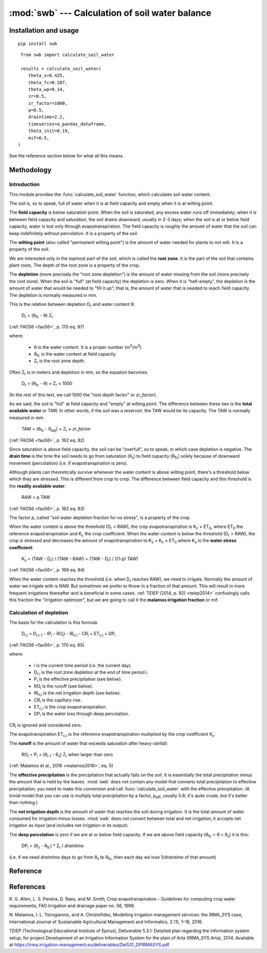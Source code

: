 ================================================
:mod:`swb` --- Calculation of soil water balance
================================================

.. module:: swb
   :synopsis: Calculation of soil water balance
.. moduleauthor:: Stavros Anastasiadis <anastasiadis.st00@gmail.com>
.. sectionauthor:: Antonis Christofides <anthony@itia.ntua.gr>

.. |CR_i| replace:: CR\ :sub:`i`
.. |D_r| replace:: D\ :sub:`r`
.. |D_r1| replace:: D\ :sub:`r,1`
.. |D_ri| replace:: D\ :sub:`r,i`
.. |D_ri-1| replace:: D\ :sub:`r,i-1`
.. |DP_i| replace:: DP\ :sub:`i`
.. |ET_0| replace:: ET\ :sub:`0`
.. |ET_ci| replace:: ET\ :sub:`c,i`
.. |IR_ni| replace:: IR\ :sub:`n,i`
.. |K_s| replace:: K\ :sub:`s`
.. |K_c| replace:: K\ :sub:`c`
.. |m3| replace:: m\ :sup:`3`
.. |P_i| replace:: P\ :sub:`i`
.. |RO_i| replace:: RO\ :sub:`i`
.. |Z_r| replace:: Z\ :sub:`r`
.. |θ_fc| replace:: θ\ :sub:`fc`
.. |θ_wp| replace:: θ\ :sub:`wp`
.. |θ_s| replace:: θ\ :sub:`s`
.. |θ_i-1| replace:: θ\ :sub:`i-1`
.. |p_eff| replace:: p\ :sub:`eff`


Installation and usage
======================

::

    pip install swb

::

    from swb import calculate_soil_water

    results = calculate_soil_water(
       theta_s=0.425,
       theta_fc=0.287,
       theta_wp=0.14,
       zr=0.5,
       zr_factor=1000,
       p=0.5,
       draintime=2.2,
       timeseries=a_pandas_dataframe,
       theta_init=0.19,
       mif=0.5,
   )

See the reference section below for what all this means.

Methodology
===========

Introduction
------------

This module provides the :func:`calculate_soil_water` function, which
calculates soil water content.

The soil is, so to speak, full of water when it is at field capacity and
empty when it is at wilting point.

The **field capacity** is below saturation point.  When the soil is
saturated, any excess water runs off immediately; when it is between
field capacity and saturation, the soil drains downward, usually in 2-3
days; when the soil is at or below field capacity, water is lost only
through evapotranspiration.  The field capacity is roughly the amount of
water that the soil can keep indefinitely without percolation.  It is a
property of the soil.

The **wilting point** (also called "permanent wilting point") is the
amount of water needed for plants to not wilt. It is a property of the
soil.

We are interested only in the topmost part of the soil, which is called
the **root zone**. It is the part of the soil that contains plant roots.
The depth of the root zone is a property of the crop.

The **depletion** (more precisely the "root zone depletion") is the
amount of water missing from the soil (more precisely the root zone).
When the soil is "full" (at field capacity) the depletion is zero. When
it is "half-empty", the depletion is the amount of water that would be
needed to "fill it up"; that is, the amount of water that is needed to
reach field capacity. The depletion is normally measured in mm.

This is the relation between depletion |D_r| and water content θ:
 
   |D_r| = (|θ_fc| - θ) |Z_r|

(:ref:`FAO56 <fao56>`, p. 170 eq. 87)

where:

 * θ is the water content. It is a proper number (|m3|/|m3|).
 * |θ_fc| is the water content at field capacity.
 * |Z_r| is the root zone depth.

Often |Z_r| is in meters and depletion in mm, so the equation becomes

   |D_r| = (|θ_fc| - θ) × |Z_r| × 1000

(In the rest of this text, we call 1000 the "root depth factor" or
`zr_factor`).

As we said, the soil is "full" at field capacity and "empty" at wilting
point.  The difference between these two is the **total available
water** or TAW. In other words, if the soil was a reservoir, the TAW
would be its capacity. The TAW is normally measured in mm.

   TAW = (|θ_fc| - |θ_wp|) × |Z_r| × `zr_factor`

(:ref:`FAO56 <fao56>`, p. 162 eq. 82)

Since saturation is above field capacity, the soil can be "overfull", so
to speak, in which case depletion is negative. The **drain time** is the
time the soil needs to go from saturation (|θ_s|) to field capacity
(|θ_fc|) solely because of downward movement (percolation) (i.e. if
evapotranspiration is zero).

Although plants can theoretically survive whenever the water content is
above wilting point, there's a threshold below which they are stressed.
This is different from crop to crop. The difference between field
capacity and this threshold is the **readily available water**:

   RAW = p TAW

(:ref:`FAO56 <fao56>`, p. 162 eq. 83)

The factor *p*, called "soil water depletion fraction for no stress", is
a property of the crop.

When the water content is above the threshold (|D_r| < RAW), the crop
evapotranspiration is |K_c| × |ET_0|, where |ET_0| the reference
evapotranspiration and |K_c| the crop coefficient. When the water
content is below the threshold (|D_r| > RAW), the crop is stressed and
decreases the amount of evapotranspiration to |K_s| × |K_c| × |ET_0|
where |K_s| is the **water stress coefficient**:

   |K_s| = (TAW - |D_r|) / (TAW - RAW) = (TAW - |D_r|) / ((1-p) TAW)

(:ref:`FAO56 <fao56>`, p. 169 eq. 84)

When the water content reaches the threshold (i.e. when |D_r| reaches
RAW), we need to irrigate. Normally the amount of water we irrigate with
is RAW. But sometimes we prefer to throw in a fraction of that amount.
This will result in more frequent irrigations thereafter and is
beneficial in some cases. :ref:`TEIEP (2014, p. 92) <teiep2014>`
confusingly calls this fraction the "irrigation optimizer", but we are
going to call it the **malamos irrigation fraction** or mif.

Calculation of depletion
------------------------
   
The basis for the calculation is this formula:

    |D_ri| = |D_ri-1| - (|P_i| - |RO_i|) - |IR_ni| - |CR_i| + |ET_ci| + |DP_i|

(:ref:`FAO56 <fao56>`, p. 170 eq. 85)

where:

 * *i* is the current time period (i.e. the current day).
 * |D_ri| is the root zone depletion at the end of time period *i*.
 * |P_i| is the effective precipitation (see below).
 * |RO_i| is the runoff (see below).
 * |IR_ni| is the net irrigation depth (see below).
 * |CR_i| is the capillary rise.
 * |ET_ci| is the crop evapotranspiration.
 * |DP_i| is the water loss through deep percolation.

|CR_i| is ignored and considered zero.

The evapotranspiration |ET_ci| is the reference evapotranspiration
multiplied by the crop coefficient |K_c|.

The **runoff** is the amount of water that exceeds saturation after
heavy rainfall:

  |RO_i| = |P_i| + (|θ_i-1| - |θ_s|) |Z_r| when larger than zero

(:ref:`Malamos et al., 2016 <malamos2016>`, eq. 5)

The **effective precipitation** is the precipitation that actually falls
on the soil. It is essentially the total precipitation minus the amount
that is held by the leaves.  :mod:`swb` does not contain any model
that converts total precipitation to effective precipitation; you need
to make this conversion and call :func:`calculate_soil_water` with the
effective precipitation. (A trivial model that you can use is multiply
total precipitation by a factor, |p_eff|, usually 0.8; it's quite crude,
but it's better than nothing.)

The **net irrigation depth** is the amount of water that
reaches the soil during irrigation. It is the total amount of water
consumed for irrigation minus losses. :mod:`swb` does not convert
between total and net irrigation; it accepts net irrigation as input
(and includes net irrigation in its output).

The **deep percolation** is zero if we are at or below field capacity.
If we are above field capacity (|θ_fc| < θ < |θ_s|) it is this:

   |DP_i| = (|θ_s| - |θ_fc|) * |Z_r| / `draintime`

(i.e. if we need `draintime` days to go from |θ_s| to |θ_fc|, then each
day we lose 1/`draintime` of that amount)


Reference
=========

.. function:: calculate_soil_water(**kwargs)

   Calculates soil water balance. Example::

       results = calculate_soil_water(
           theta_s=0.425,
           theta_fc=0.287,
           theta_wp=0.14,
           zr=0.5,
           zr_factor=1000,
           p=0.5,
           draintime=2.2,
           timeseries=a_pandas_dataframe,
           theta_init=0.19,
           mif=0.5,
       )
       
   :param float theta_s: Water content at saturation.
   :param float theta_fc: Water content at field capacity.
   :param float theta_wp: Water content at wilting point.
   :param float zr: The root depth.
   :param float zr_factor:
      If the root depth is in a different unit than the water depth variables
      (such as evapotranspiration, precipitation, irrigation and depletion)
      :attr:`zr_factor` is used to convert it.  If the root depth is in metres
      and the water depth variables are in mm, specify ``zr_factor=1000``.

   :param float p: The soil water depletion fraction for no stress.

   :param float draintime:
      The time, in days, needed for the soil to drain from saturation to
      field capacity.

   :param dataframe timeseries:
      A pandas dataframe indexed by date, containing two or three
      columns with input time series. The dataframe and its time series
      must be continuous and have no missing values. The columns are
      "crop_evapotranspiration", "effective_precipitation" and
      "actual_net_irrigation". All time series should be in mm; more
      precisely, in the same unit as the resulting depletion.

      The "crop_evapotranspiration" is the potential crop
      evapotranspiration (that is, the reference evapotranspiration
      multiplied by the crop coefficient |K_c|).

      The "actual_net_irrigation" is the applied net irrigation (that
      is, the total applied irrigation multiplied by the irrigation
      efficiency).

      If in a day it is known that we irrigated but not how much,
      "applied_net_irrigation" may simply be the boolean ``True`` for
      that day. In this case, it is assumed that we irrigated with the
      recommended amount that was calculated by the model.

   :param float theta_init:
      The initial water content (that is, the water content at the first date
      of the time series).

   :param float mif: The Malamos irrigation fraction.

   :rtype: dict

   :return:
      A dictionary with the results. It contains the following
      items:

      :raw: The readily available water.
      :taw: The total available water.
      :timeseries:
         The original dataframe with additional columns added, namely
         ``dr`` for depletion, ``theta`` for soil moisture, ``ks`` for
         the water stress coefficient, and
         ``recommended_net_irrigation`` for the calculated recommended
         net irrigation.  The original dataframe is changed in place (so
         the caller doesn't really need it returned), but the original
         columns and index are untouched.

References
==========

.. _fao56:

R. G. Allen, L. S. Pereira, D. Raes, and M. Smith, Crop evapotranspiration -
Guidelines for computing crop water requirements, FAO Irrigation and drainage
paper no. 56, 1998.

.. _malamos2016:

N. Malamos, I. L. Tsirogiannis, and A. Christofides, Modelling
irrigation management services: the IRMA_SYS case, International
Journal of Sustainable Agricultural Management and Informatics, 2
(1), 1–18, 2016.

.. _teiep2014:

TEIEP (Technological Educational Institute of Epirus), Deliverable
5.3.1: Detailed plan regarding the information system setup, for project
Development of an Irrigation Information System for the plain of Arta
(IRMA_SYS Arta), 2014. Available at
https://irma.irrigation-management.eu/deliverables/Del531_DPIRMASYS.pdf
